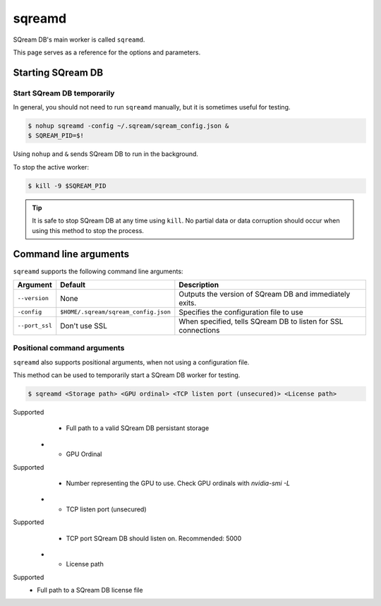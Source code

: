 .. _sqreamd_cli_reference:

*************************
sqreamd
*************************

SQream DB's main worker is called ``sqreamd``.

This page serves as a reference for the options and parameters.

Starting SQream DB
====================

Start SQream DB temporarily
-----------------------------

In general, you should not need to run ``sqreamd`` manually, but it is sometimes useful for testing. 

.. code-block:: console

   $ nohup sqreamd -config ~/.sqream/sqream_config.json &
   $ SQREAM_PID=$!

Using ``nohup`` and ``&`` sends SQream DB to run in the background.

To stop the active worker:

.. code-block:: console

   $ kill -9 $SQREAM_PID

.. tip:: It is safe to stop SQream DB at any time using ``kill``. No partial data or data corruption should occur when using this method to stop the process.

Command line arguments
==========================

``sqreamd`` supports the following command line arguments:

.. list-table:: 
   :widths: auto
   :header-rows: 1
   
   * - Argument
     - Default
     - Description
   * - ``--version``
     - None
     - Outputs the version of SQream DB and immediately exits.
   * - ``-config``
     - ``$HOME/.sqream/sqream_config.json``
     - Specifies the configuration file to use
   * - ``--port_ssl``
     - Don't use SSL
     - When specified, tells SQream DB to listen for SSL connections

Positional command arguments
------------------------------

``sqreamd`` also supports positional arguments, when not using a configuration file.

This method can be used to temporarily start a SQream DB worker for testing.

.. code-block:: console

   $ sqreamd <Storage path> <GPU ordinal> <TCP listen port (unsecured)> <License path>

.. list-table:: 
   :widths: auto
   :header-rows: 1
   
   * - Argument
     - Required
     - Description
   * - Storage path
Supported
     - Full path to a valid SQream DB persistant storage
   * - GPU Ordinal
Supported
     - Number representing the GPU to use. Check GPU ordinals with `nvidia-smi -L`
   * - TCP listen port (unsecured)
Supported
     - TCP port SQream DB should listen on. Recommended: 5000
   * - License path
Supported
     - Full path to a SQream DB license file
